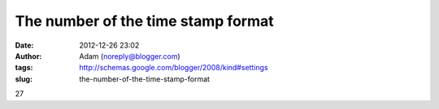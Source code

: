 The number of the time stamp format
###################################
:date: 2012-12-26 23:02
:author: Adam (noreply@blogger.com)
:tags: http://schemas.google.com/blogger/2008/kind#settings
:slug: the-number-of-the-time-stamp-format

27
